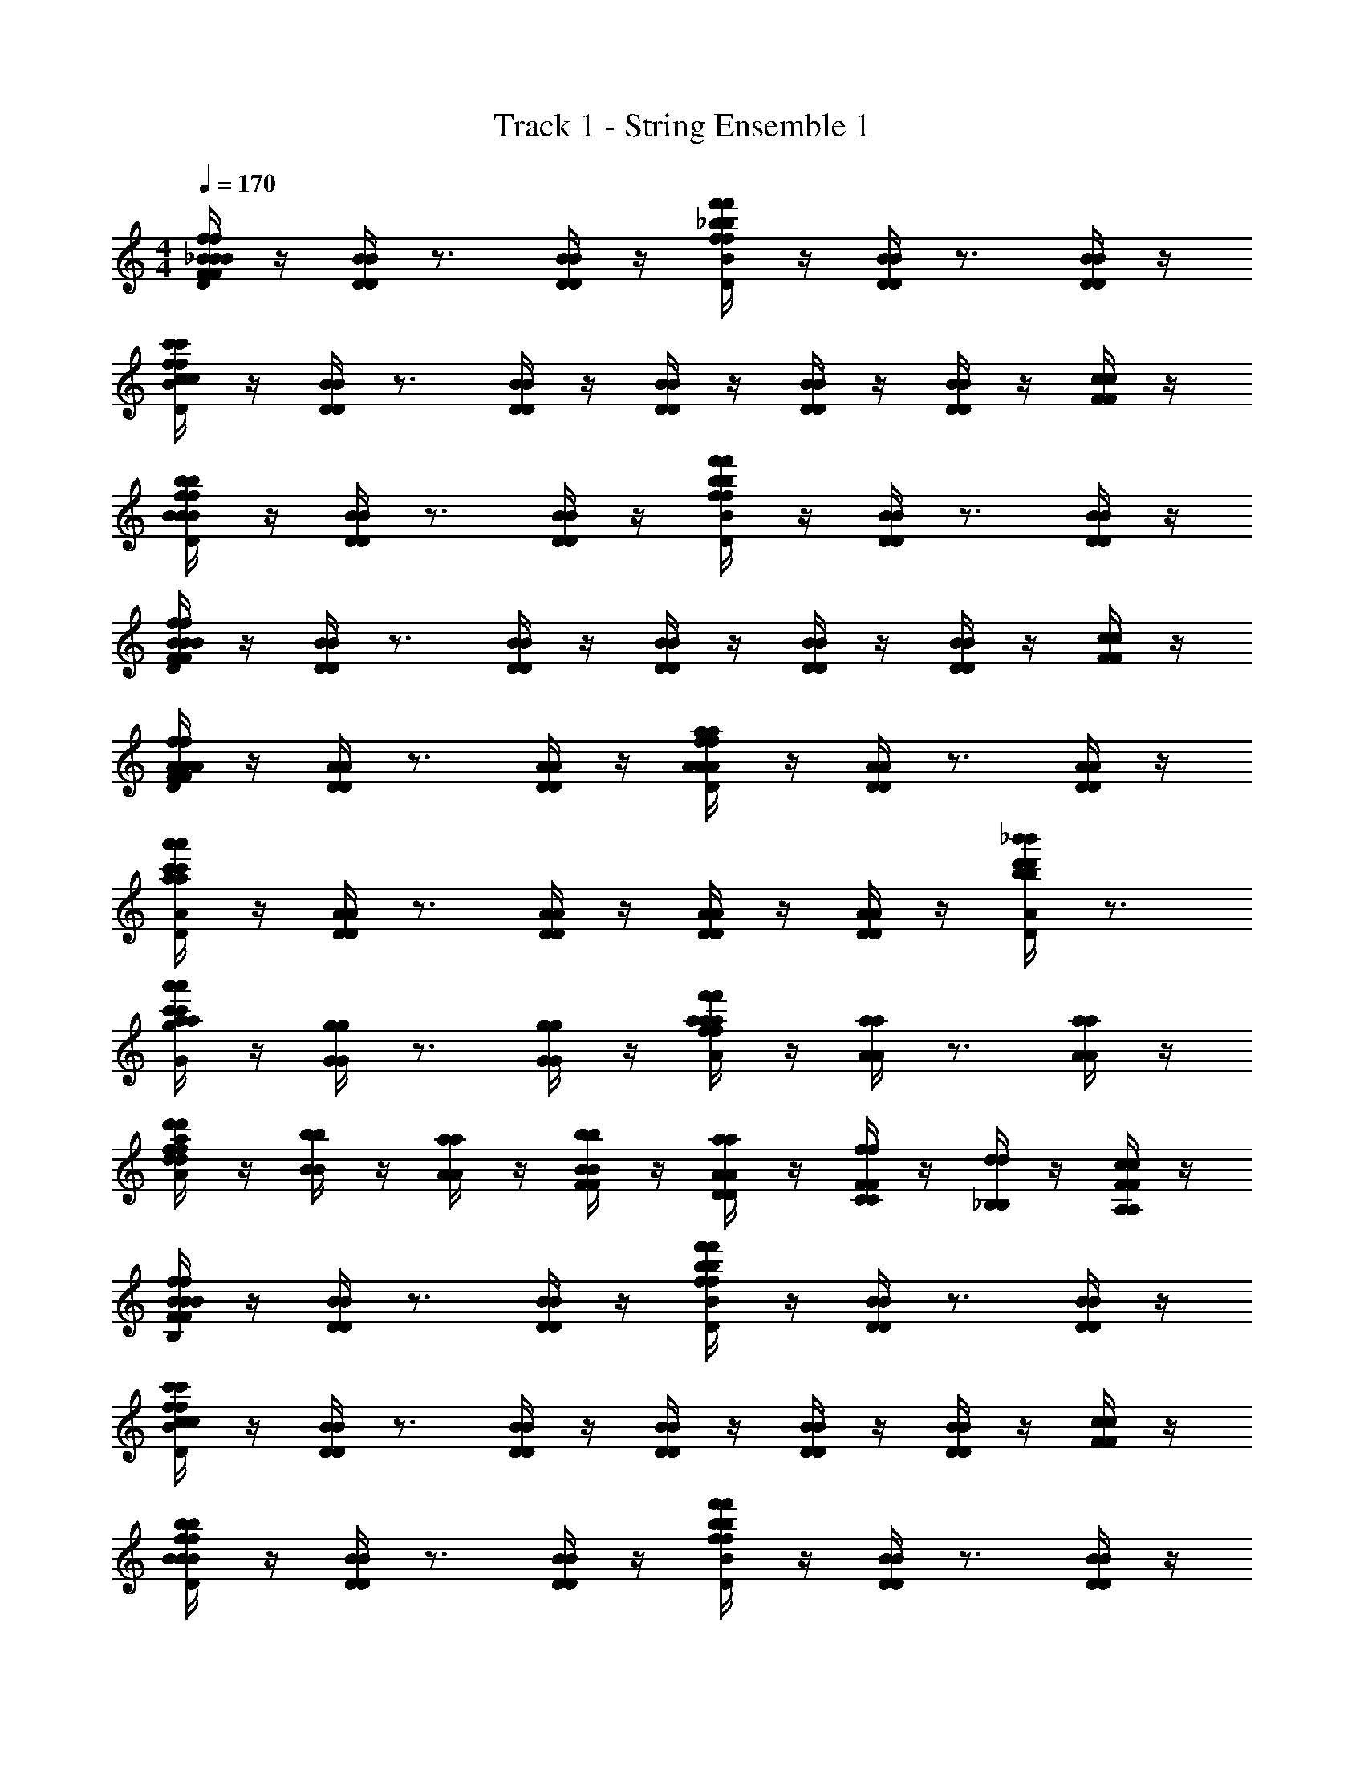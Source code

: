 X: 1
T: Track 1 - String Ensemble 1
Z: ABC Generated by Starbound Composer v0.8.6
L: 1/4
M: 4/4
Q: 1/4=170
K: C
[_B/4f/4F/4B/4f/4F/4B/4^D/4B/4D/4] z/4 [B/4D/4B/4D/4] z3/4 [B/4D/4B/4D/4] z/4 [_b/4f'/4f/4b/4f'/4f/4B/4D/4B/4D/4] z/4 [B/4D/4B/4D/4] z3/4 [B/4D/4B/4D/4] z/4 
[f/4c'/4c/4f/4c'/4c/4B/4D/4B/4D/4] z/4 [B/4D/4B/4D/4] z3/4 [B/4D/4B/4D/4] z/4 [B/4D/4B/4D/4] z/4 [B/4D/4B/4D/4] z/4 [B/4D/4B/4D/4] z/4 [c/4F/4c/4F/4] z/4 
[f/4b/4B/4f/4b/4B/4B/4D/4B/4D/4] z/4 [B/4D/4B/4D/4] z3/4 [B/4D/4B/4D/4] z/4 [b/4f'/4f/4b/4f'/4f/4B/4D/4B/4D/4] z/4 [B/4D/4B/4D/4] z3/4 [B/4D/4B/4D/4] z/4 
[B/4f/4F/4B/4f/4F/4B/4D/4B/4D/4] z/4 [B/4D/4B/4D/4] z3/4 [B/4D/4B/4D/4] z/4 [B/4D/4B/4D/4] z/4 [B/4D/4B/4D/4] z/4 [B/4D/4B/4D/4] z/4 [F/4c/4F/4c/4] z/4 
[A/4f/4F/4A/4f/4F/4A/4=D/4A/4D/4] z/4 [A/4D/4A/4D/4] z3/4 [A/4D/4A/4D/4] z/4 [A/4a/4f/4A/4a/4f/4A/4D/4A/4D/4] z/4 [A/4D/4A/4D/4] z3/4 [A/4D/4A/4D/4] z/4 
[a'/4c'/4a/4a'/4c'/4a/4A/4D/4A/4D/4] z/4 [A/4D/4A/4D/4] z3/4 [A/4D/4A/4D/4] z/4 [A/4D/4A/4D/4] z/4 [A/4D/4A/4D/4] z/4 [_b'/4d'/4b/4b'/4d'/4b/4A/4D/4A/4D/4] z3/4 
[a'/4c'/4a/4a'/4c'/4a/4g/4G/4g/4G/4] z/4 [g/4G/4g/4G/4] z3/4 [g/4G/4g/4G/4] z/4 [f/4f'/4a/4f/4f'/4a/4a/4A/4a/4A/4] z/4 [a/4A/4a/4A/4] z3/4 [a/4A/4a/4A/4] z/4 
[d/4d'/4f/4d/4d'/4f/4a/4A/4a/4A/4] z/4 [b/4B/4b/4B/4] z/4 [a/4A/4a/4A/4] z/4 [b/4F/4B/4b/4F/4B/4] z/4 [a/4D/4A/4a/4D/4A/4] z/4 [f/4C/4F/4f/4C/4F/4] z/4 [d/4_B,/4d/4B,/4] z/4 [c/4A,/4F/4c/4A,/4F/4] z/4 
[F/4B/4f/4F/4B/4f/4B/4^D/4B,/4B/4D/4B,/4] z/4 [D/4B/4D/4B/4] z3/4 [D/4B/4D/4B/4] z/4 [f/4f'/4b/4f/4f'/4b/4D/4B/4D/4B/4] z/4 [D/4B/4D/4B/4] z3/4 [D/4B/4D/4B/4] z/4 
[c/4c'/4f/4c/4c'/4f/4D/4B/4D/4B/4] z/4 [D/4B/4D/4B/4] z3/4 [D/4B/4D/4B/4] z/4 [D/4B/4D/4B/4] z/4 [D/4B/4D/4B/4] z/4 [D/4B/4D/4B/4] z/4 [F/4c/4F/4c/4] z/4 
[B/4b/4f/4B/4b/4f/4D/4B/4D/4B/4] z/4 [D/4B/4D/4B/4] z3/4 [D/4B/4D/4B/4] z/4 [f/4f'/4b/4f/4f'/4b/4D/4B/4D/4B/4] z/4 [D/4B/4D/4B/4] z3/4 [D/4B/4D/4B/4] z/4 
[F/4B/4f/4F/4B/4f/4D/4B/4F/4D/4B/4F/4] z/4 [D/4B/4D/4B/4] z3/4 [D/4B/4D/4B/4] z/4 [D/4B/4D/4B/4] z/4 [D/4B/4D/4B/4] z/4 [D/4B/4D/4B/4] z/4 [F/4c/4F/4c/4] z/4 
[F/4f/4A/4F/4f/4A/4=D/4A/4F/4D/4A/4F/4] z/4 [D/4A/4D/4A/4] z3/4 [D/4A/4D/4A/4] z/4 [f/4a/4A/4f/4a/4A/4A/4D/4A/4D/4] z/4 [D/4A/4D/4A/4] z3/4 [D/4A/4D/4A/4] z/4 
[a/4c'/4a'/4a/4c'/4a'/4A/4D/4A/4D/4] z/4 [D/4A/4D/4A/4] z3/4 [D/4A/4D/4A/4] z/4 [D/4A/4D/4A/4] z/4 [D/4A/4D/4A/4] z/4 [b/4b'/4d'/4b/4b'/4d'/4D/4A/4D/4A/4] z3/4 
[a/4c'/4a'/4a/4c'/4a'/4G/4G/4A,4] z7/4 [a/4f'/4f/4a/4f'/4f/4A/4A/4] z7/4 
[f/4d'/4d/4f/4d'/4d/4f/4B/4f/4B/4] z/4 [B/b/b/B/] [A/a/a/A/] [F/f/f/F/] [D/d/d/D/] [C/c/c/C/] [B,/B/B/B,/] [F,/F/F/F,/] 
[d'/4b/4d'/4b/4^D,/D,/^D,,/F,2F,2F2F2F,2F2F2F,2D,,8_B,,8D,8D,,8B,,8D,8] z/4 [D,,/D,,/^D,,,/] [D,,/D,,/D,,,/] [d'/4b/4d'/4b/4D,/D,/D,,/] z/4 [D,,/D,,/D,,,/F2F2f2f2F2f2f2F2] [D,,/D,,/D,,,/] [d'/4b/4d'/4b/4D,/D,/D,,/] z/4 [D,,/D,,/D,,,/] 
[D,,/D,,/D,,,/C3C3c3c3C3c3c3C3] [d'/4b/4d'/4b/4D,/D,/D,,/] z/4 [D,,/D,,/D,,,/] [D,,/D,,/D,,,/] [d'/4b/4d'/4b/4D,/D,/D,,/] z/4 [D,,/D,,/D,,,/] [d'/4b/4d'/4b/4D,/D,/D,,/] z/4 [f'/4d'/4f'/4d'/4F,/F,/F,,/] z/4 
[d'/4b/4d'/4b/4D,/D,/D,,/B,2B,2B2B2B,2B2B2B,2D,,8D,8B,,8D,,8D,8B,,8] z/4 [D,,/D,,/D,,,/] [D,,/D,,/D,,,/] [d'/4b/4d'/4b/4D,/D,/D,,/] z/4 [D,,/D,,/D,,,/F2F2f2f2F2f2f2F2] [D,,/D,,/D,,,/] [d'/4b/4d'/4b/4D,/D,/D,,/] z/4 [D,,/D,,/D,,,/] 
[D,,/D,,/D,,,/F,3F,3F3F3F,3F3F3F,3] [d'/4b/4d'/4b/4D,/D,/D,,/] z/4 [D,,/D,,/D,,,/] [D,,/D,,/D,,,/] [d'/4b/4d'/4b/4D,/D,/D,,/] z/4 [D,,/D,,/D,,,/] [d'/4b/4d'/4b/4D,/D,/D,,/] z/4 [f'/4d'/4f'/4d'/4F,/F,/F,,/] z/4 
[d'/4a/4d'/4a/4=D,/D,/=D,,/D,2A2D2A,2A2D2A2D2A,2A2D2D,2D,,8D,8A,,8D,,8D,8A,,8] z/4 [D,,/D,,/=D,,,/] [D,,/D,,/D,,,/] [D,,/D,,/D,,,/] [d'/4a/4d'/4a/4D,/D,/D,,/A,2D2d2A2A2d2D2d2A2A2d2A,2] z/4 [D,,/D,,/D,,,/] [D,,/D,,/D,,,/] [d'/4a/4d'/4a/4D,/D,/D,,/] z/4 
[D,,/D,,/D,,,/F2f2a2A2f2A2f2a2A2f2A2F2] [a/4c'/4a/4c'/4D,/D,/D,,/] z/4 [D,,/D,,/D,,,/] [D,,/D,,/D,,,/] [c'/4a/4c'/4a/4D,/D,/D,,/] z/4 [D,,/D,,/D,,,/] [g'/4g'/4g'/4g'/4D,,/D,,,/D,,/D,,,/D,,,/GBbggBBbggBG] z/4 [b'/4b'/4b'/4b'/4F,,/F,,,/F,,/F,,,/F,,,/] z/4 
[G,,,/G,,G,,,G,,G,,,F2D,,2D,2a2f2A2A,,2f2A2D,,2D,2a2f2A2A,,2f2A2F2] [f'/4f'/4] z/4 [c''/4c''/4G,,,/G,,G,,,G,,G,,,] z/4 [d''/4d''/4] z/4 [A,,,/A,,,,/A,,A,,,A,,A,,,C2F,,2F,2c2f2F2C2C,2c2F2F,,2F,2c2f2F2C2C,2c2F2C2] [b'/4b'/4] z/4 [c''/4c''/4A,,,/A,,,,/A,,A,,,A,,A,,,] z/4 [d''/4d''/4] z/4 
[_b''/4b''/4_B,,,/_B,,,,/B,,B,,,B,,B,,,B,2B2g2B,2G2B2G2B2g2B,2G2B2G2B,2G,,4G,4D,4G,,4G,4D,4] z/4 [b/4d''/4d''/4b/4] z/4 [a/4c''/4c''/4a/4B,,,/B,,,,/B,,B,,,B,,B,,,] z/4 [f/4d''/4d''/4f/4] z/4 [d/4c''/4c''/4d/4C,/C,,/C,/C,,/C,,/C,,,/] z/4 [c/4b'/4b'/4c/4B,,/B,,,/B,,/B,,,/B,,,/B,,,,/] z/4 [B/4c''/4c''/4B/4C,/C,,/C,/C,,/C,,/C,,,/] z/4 [F/4d''/4d''/4F/4D,/D,,/D,/D,,/D,,/D,,,/] z/4 
[d'/4b/4d'/4b/4^D,/D,/^D,,/F,2F2F,2F2F2F,2F2F,2D,8D,,8B,,8D,8D,,8B,,8] z/4 [D,,/D,,/^D,,,/] [D,,/D,,/D,,,/] [b/4d'/4b/4d'/4D,/D,/D,,/] z/4 [D,,/D,,/D,,,/F2f2F2f2f2F2f2F2] [D,,/D,,/D,,,/] [b/4d'/4b/4d'/4D,/D,/D,,/] z/4 [D,,/D,,/D,,,/] 
[D,,/D,,/D,,,/C3c3C3c3c3C3c3C3] [b/4d'/4b/4d'/4D,/D,/D,,/] z/4 [D,,/D,,/D,,,/] [D,,/D,,/D,,,/] [b/4d'/4b/4d'/4D,/D,/D,,/] z/4 [D,,/D,,/D,,,/] [b/4d'/4b/4d'/4D,/D,/D,,/] z/4 [d'/4f'/4d'/4f'/4F,/F,/F,,/] z/4 
[b/4d'/4b/4d'/4D,/D,/D,,/B,2B2B,2B2B2B,2B2B,2D,8D,,8B,,8D,8D,,8B,,8] z/4 [D,,/D,,/D,,,/] [D,,/D,,/D,,,/] [b/4d'/4b/4d'/4D,/D,/D,,/] z/4 [D,,/D,,/D,,,/F2f2F2f2f2F2f2F2] [D,,/D,,/D,,,/] [b/4d'/4b/4d'/4D,/D,/D,,/] z/4 [D,,/D,,/D,,,/] 
[D,,/D,,/D,,,/F,3F3F,3F3F3F,3F3F,3] [b/4d'/4b/4d'/4D,/D,/D,,/] z/4 [D,,/D,,/D,,,/] [D,,/D,,/D,,,/] [b/4d'/4b/4d'/4D,/D,/D,,/] z/4 [D,,/D,,/D,,,/] [b/4d'/4b/4d'/4D,/D,/D,,/] z/4 [d'/4f'/4d'/4f'/4F,/F,/F,,/] z/4 
[a/4d'/4a/4d'/4=D,/D,/=D,,/D,2A2D2A,2A2D2A2D2A,2A2D2D,2D,8D,,8A,,8D,8D,,8A,,8] z/4 [D,,/D,,/=D,,,/] [D,,/D,,/D,,,/] [D,,/D,,/D,,,/] [a/4d'/4a/4d'/4D,/D,/D,,/A,2D2d2A2d2A2D2d2A2d2A2A,2] z/4 [D,,/D,,/D,,,/] [D,,/D,,/D,,,/] [a/4d'/4a/4d'/4D,/D,/D,,/] z/4 
[D,,/D,,/D,,,/F2f2A2a2f2A2f2A2a2f2A2F2] [a/4c'/4a/4c'/4D,/D,/D,,/] z/4 [D,,/D,,/D,,,/] [D,,/D,,/D,,,/] [a/4c'/4a/4c'/4D,/D,/D,,/] z/4 [D,,/D,,/D,,,/] [g'/4g'/4g'/4g'/4D,,/D,,,/D,,/D,,,/D,,,/GBbgBgBbgBgG] z/4 [b'/4b'/4b'/4b'/4F,,/F,,,/F,,/F,,,/F,,,/] z/4 
[G,,,/G,,G,,,G,,G,,,F2D,,2A,,2D,2a2f2A2f2A2D,,2A,,2D,2a2f2A2f2A2F2] [f'/4f'/4] z/4 [c''/4c''/4G,,,/G,,G,,,G,,G,,,] z/4 [d''/4d''/4] z/4 [A,,,/A,,,,/A,,A,,,A,,A,,,C2F,,2F,2c2f2F2C2C,2c2F2F,,2F,2c2f2F2C2C,2c2F2C2] [b'/4b'/4] z/4 [c''/4c''/4A,,,/A,,,,/A,,A,,,A,,A,,,] z/4 [d''/4d''/4] z/4 
[b''/4b''/4B,,,/B,,,,/B,,B,,,B,,B,,,B,2B2g2G2B,2B2G2B2g2G2B,2B2G2B,2G,,4D,4G,4G,,4D,4G,4] z/4 [b/4d''/4d''/4b/4] z/4 [a/4c''/4c''/4a/4B,,,/B,,,,/B,,B,,,B,,B,,,] z/4 [f/4d''/4d''/4f/4] z/4 [d/4c''/4c''/4d/4C,/C,,/C,/C,,/C,,/C,,,/] z/4 [c/4b'/4b'/4c/4B,,/B,,,/B,,/B,,,/B,,,/B,,,,/] z/4 [B/4c''/4c''/4B/4C,/C,,/C,/C,,/C,,/C,,,/] z/4 [F/4d''/4d''/4F/4D,/D,,/D,/D,,/D,,/D,,,/] z/4 
Q: 1/4=85
[C,/4C,,/4C,/4C,,/4C,,/4C,,,/4F/4F/4F/4] z/4 [C,/4C,,/4C,/4C,,/4C,,/4C,,,/4B,/4F/4B,/4B,/4F/4] z/4 [C/4B,/4C/4C/4B,/4] [C,/4C,,/4C,/4C,,/4C,,/4C,,,/4] [B,/4C/4B,/4B,/4C/4C,/C,,/C,/C,,/C,,/C,,,/] z/4 [C,/4C,,/4C,/4C,,/4C,,/4C,,,/4F,/4B,/4F,/4F,/4B,/4] z/4 [C,/4C,,/4C,/4C,,/4C,,/4C,,,/4B,/4F,/4B,/4B,/4F,/4] z/4 [C/4B,/4C/4C/4B,/4] [C,/4C,,/4C,/4C,,/4C,,/4C,,,/4] [B,/4C/4B,/4B,/4C/4C,/C,,/C,/C,,/C,,/C,,,/] z/4 
[D,/4D,,/4D,/4D,,/4D,,/4D,,,/4F,/4B,/4F,/4F,/4B,/4] z/4 [D,/4D,,/4D,/4D,,/4D,,/4D,,,/4F,/4F,/4F,/4F,/4F,/4] [B,/4B,/4B,/4] [C/4F,/4C/4C/4F,/4] [D,/4D,,/4D,/4D,,/4D,,/4D,,,/4B,/4B,/4] [^D/4C/4D/4D/4C/4D,/D,,/D,/D,,/D,,/D,,,/] z/4 [D,/4D,,/4D,/4D,,/4D,,/4D,,,/4=D/4^D/4=D/4D/4^D/4] z/4 [D,/4D,,/4D,/4D,,/4D,,/4D,,,/4D/4=D/4^D/4D/4=D/4] z/4 [D/4^D/4=D/4D/4^D/4] [D,/4D,,/4D,/4D,,/4D,,/4D,,,/4C/4C/4C/4] [B,/4=D/4B,/4B,/4D/4D,/D,,/D,/D,,/D,,/D,,,/] [C/4C/4] 
[^D,/4^D,,/4D,/4D,,/4D,,/4^D,,,/4F/4B/4B,/4F/4F/4B/4B,/4] z/4 [D,/4D,,/4D,/4D,,/4D,,/4D,,,/4B,/4F/4B,/4B,/4F/4] z/4 [C/4A/4B,/4C/4C/4A/4B,/4] [D,/4D,,/4D,/4D,,/4D,,/4D,,,/4] [B,/4C/4B,/4B,/4C/4D,/D,,/D,/D,,/D,,/D,,,/] z/4 [D,/4D,,/4D,/4D,,/4D,,/4D,,,/4F,/4B/4B,/4F,/4F,/4B/4B,/4] z/4 [D,/4D,,/4D,/4D,,/4D,,/4D,,,/4B,/4F,/4B,/4B,/4F,/4] z/4 [C/4A/4B,/4C/4C/4A/4B,/4] [D,/4D,,/4D,/4D,,/4D,,/4D,,,/4] [B,/4B/4C/4B,/4B,/4B/4C/4D,/D,,/D,/D,,/D,,/D,,,/] z/4 
[F,/4F,,/4F,/4F,,/4F,,/4F,,,/4F,/4c/4B,/4F,/4F,/4c/4B,/4] z/4 [F,/4F,,/4F,/4F,,/4F,,/4F,,,/4F,/4F,/4F,/4F,/4F,/4] [B,/4F/4B,/4B,/4F/4] [C/4c/4F,/4C/4C/4c/4F,/4] [F,/4F,,/4F,/4F,,/4F,,/4F,,,/4B/4B,/4B/4B,/4] [^D/4A/4C/4D/4D/4A/4C/4F,/F,,/F,/F,,/F,,/F,,,/] z/4 [F,/4F,,/4F,/4F,,/4F,,/4F,,,/4=D/4B/4^D/4=D/4D/4B/4^D/4] z/4 [F,/4F,,/4F,/4F,,/4F,,/4F,,,/4D/4A/4=D/4^D/4D/4A/4=D/4] z/4 [D/4B/4^D/4=D/4D/4B/4^D/4] [F,/4F,,/4F,/4F,,/4F,,/4F,,,/4C/4C/4C/4] [B,/4c/4=D/4B,/4B,/4c/4D/4F,/F,,/F,/F,,/F,,/F,,,/] [C/4C/4] 
[C,/4C,,/4C,/4C,,/4C,,/4C,,,/4d/4F/4d/4B/4B,/4F/4d/4F/4d/4B/4B,/4C4B4C,4C4B4C,4] z/4 [C,/4C,,/4C,/4C,,/4C,,/4C,,,/4B,/4F/4B,/4B,/4F/4] z/4 [f/4C/4f/4A/4B,/4C/4f/4C/4f/4A/4B,/4] [C,/4C,,/4C,/4C,,/4C,,/4C,,,/4] [B,/4C/4B,/4B,/4C/4C,/C,,/C,/C,,/C,,/C,,,/] z/4 [C,/4C,,/4C,/4C,,/4C,,/4C,,,/4d/4F,/4d/4B/4B,/4F,/4d/4F,/4d/4B/4B,/4] z/4 [C,/4C,,/4C,/4C,,/4C,,/4C,,,/4B,/4F,/4B,/4B,/4F,/4] z/4 [f/4C/4f/4A/4B,/4C/4f/4C/4f/4A/4B,/4] [C,/4C,,/4C,/4C,,/4C,,/4C,,,/4] [d/4B,/4d/4B/4C/4B,/4d/4B,/4d/4B/4C/4C,/C,,/C,/C,,/C,,/C,,,/] z/4 
[=D,/4=D,,/4D,/4D,,/4D,,/4=D,,,/4f/4F,/4f/4c/4B,/4F,/4f/4F,/4f/4c/4B,/4c4D4D,4c4D4D,4] z/4 [D,/4D,,/4D,/4D,,/4D,,/4D,,,/4F,/4F,/4F,/4F,/4F,/4] [c/4B,/4c/4F/4B,/4c/4B,/4c/4F/4] [f/4C/4f/4c/4F,/4C/4f/4C/4f/4c/4F,/4] [D,/4D,,/4D,/4D,,/4D,,/4D,,,/4^d/4d/4B/4B,/4d/4d/4B/4B,/4] [=d/4^D/4d/4A/4C/4D/4d/4D/4d/4A/4C/4D,/D,,/D,/D,,/D,,/D,,,/] [f/4f/4] [D,/4D,,/4D,/4D,,/4D,,/4D,,,/4B/4=D/4^f/4B/4^D/4=D/4B/4D/4f/4B/4^D/4] [g/4g/4] [D,/4D,,/4D,/4D,,/4D,,/4D,,,/4D/4=f/4A/4=D/4^D/4D/4f/4A/4=D/4] [c/4c/4c/4c/4] [d/4D/4d/4B/4^D/4=D/4d/4D/4d/4B/4^D/4] [D,/4D,,/4D,/4D,,/4D,,/4D,,,/4C/4C/4C/4] [f/4B,/4f/4c/4=D/4B,/4f/4B,/4f/4c/4D/4D,/D,,/D,/D,,/D,,/D,,,/] [C/4C/4] 
[^D,/4^D,,/4D,/4D,,/4D,,/4^D,,,/4d/4F/4B/4d/4B,/4F/4d/4F/4B/4d/4B,/4B4^D4d4D,4B4D4d4D,4] z/4 [D,/4D,,/4D,/4D,,/4D,,/4D,,,/4B,/4F/4B,/4B,/4F/4] z/4 [B/4C/4A/4f/4B,/4C/4B/4C/4A/4f/4B,/4] [D,/4D,,/4D,/4D,,/4D,,/4D,,,/4] [B,/4C/4B,/4B,/4C/4D,/D,,/D,/D,,/D,,/D,,,/] z/4 [D,/4D,,/4D,/4D,,/4D,,/4D,,,/4d/4F,/4B/4d/4B,/4F,/4d/4F,/4B/4d/4B,/4] z/4 [D,/4D,,/4D,/4D,,/4D,,/4D,,,/4B,/4F,/4B,/4B,/4F,/4] z/4 [B/4C/4A/4f/4B,/4C/4B/4C/4A/4f/4B,/4] [D,/4D,,/4D,/4D,,/4D,,/4D,,,/4] [d/4B,/4B/4d/4C/4B,/4d/4B,/4B/4d/4C/4D,/D,,/D,/D,,/D,,/D,,,/] z/4 
[F,/4F,,/4F,/4F,,/4F,,/4F,,,/4^d/4F,/4c/4f/4B,/4F,/4d/4F,/4c/4f/4B,/4d2F2c2F,2d2F2c2F,2] z/4 [F,/4F,,/4F,/4F,,/4F,,/4F,,,/4F,/4F,/4F,/4F,/4F,/4] [=d/4B,/4F/4c/4B,/4d/4B,/4F/4c/4] [^d/4C/4c/4f/4F,/4C/4d/4C/4c/4f/4F,/4] [F,/4F,,/4F,/4F,,/4F,,/4F,,,/4B/4d/4B,/4B/4d/4B,/4] [D/4A/4=d/4C/4D/4D/4A/4d/4C/4F,,/F,/F,,/F,/F,,,/F,,/] z/4 [d/4=D/4d/4B/4^D/4=D/4d/4D/4d/4B/4^D/4] z/4 [c/4D/4c/4A/4=D/4^D/4c/4D/4c/4A/4=D/4] z/4 [d/4D/4d/4B/4^D/4=D/4d/4D/4d/4B/4^D/4] [C/4C/4C/4] [f/4B,/4f/4c/4=D/4B,/4f/4B,/4f/4c/4D/4] [C/4C/4] 
Q: 1/4=170
[C,,/C,,/C,,,/B,/B,/FfffFfC,8C,,8f8B8C,8C,,8f8B8] [C,,/C,,/C,,,/] [C,/C,/C,,/B,BBBB,B] [C,,/C,,/C,,,/] [C,,/C,,/C,,,/CcccCc] [C,/C,/C,,/] [C,,/C,,/C,,,/B,BBBB,B] [C,,/C,,/C,,,/] 
[F,/F/C,,/C,,/C,,,/F/F/F,/F/] [B,/B/C,/C,/C,,/B/B/B,/B/] [C,,/C,,/C,,,/] [C,/C,/C,,/CcccCc] [C,,/C,,/C,,,/] [D/4d/4d/4d/4D/4d/4C,/C,/C,,/] [C/4c/4c/4c/4C/4c/4] [C,,/C,,/C,,,/B,BBBB,B] [C,,/C,,/C,,,/] 
[=D,,/D,,/=D,,,/F,FFFF,F=D,8D,,8g8c8D,8D,,8g8c8] [D,,/D,,/D,,,/] [D,/D,/D,,/B,BBBB,B] [D,,/D,,/D,,,/] [C/c/D,,/D,,/D,,,/c/c/C/c/] [^D/^d/D,/D,/D,,/d/d/D/d/] [D,,/D,,/D,,,/] [D,,/D,,/D,,,/=D=dddDd] 
[D,,/D,,/D,,,/] [^D/4^d/4d/4d/4D/4d/4D,,/D,,/D,,,/] [=D/4=d/4d/4d/4D/4d/4] [D,/D,/D,,/CcccCc] [D,,/D,,/D,,,/] [D,,/D,,/D,,,/B,BBBB,B] [D,/D,/D,,/] [D,,/D,,/D,,,/F,FFFF,F] [D,/D,/D,,/] 
[^D,,/D,,/^D,,,/FfffFf^D,8D,,8f8b8B8d8D,8D,,8f8b8B8d8] [D,,/D,,/D,,,/] [D,/D,/D,,/B,BBBB,B] [D,,/D,,/D,,,/] [D,,/D,,/D,,,/CcccCc] [D,/D,/D,,/] [D,,/D,,/D,,,/B,BBBB,B] [D,,/D,,/D,,,/] 
[F,/F/D,,/D,,/D,,,/F/F/F,/F/] [B,/B/D,/D,/D,,/B/B/B,/B/] [D,,/D,,/D,,,/] [D,/D,/D,,/CcccCc] [D,,/D,,/D,,,/] [D/4d/4d/4d/4D/4d/4D,/D,/D,,/] [C/4c/4c/4c/4C/4c/4] [D,,/D,,/D,,,/B,BBBB,B] [D,,/D,,/D,,,/] 
[F,,/F,,/F,,,/F,FFFF,FF,4F,,4c'4g4c4^d4F,4F,,4c'4g4c4d4] [F,,/F,,/F,,,/] [F,/F,/F,,/B,BBBB,B] [F,,/F,,/F,,,/] [C/c/F,,/F,,/F,,,/c/c/C/c/] [^D/d/F,/F,/F,,/d/d/D/d/] [F,,/F,,/F,,,/] [F,,/F,,/F,,,/=D=dddDd] 
[G,,/G,,/G,,,/G,4G,,4f4b4B4G4G,4G,,4f4b4B4G4] [^D/4^d/4d/4d/4D/4d/4G,/G,/G,,/] [=D/4=d/4d/4d/4D/4d/4] [G,,/G,,/G,,,/CcccCc] [G,/G,/G,,/] [G,,/G,,/G,,,/B,BBBB,B] [G,/G,/G,,/] [G,,/G,,/G,,,/F,FFFF,F] [G,/G,/G,,/] 
[C,,/C,,/C,,,/b/d'/f''/f'/b/b/b/d'/f''/f'/FfffFfC,8C,,8B,8f8B8C,8C,,8B,8f8B8] [C,,/C,,/C,,,/] [C,/C,/C,,/b/b'/b/b/b/b/b'/b/B,BBBB,B] [C,,/C,,/C,,,/c'/a/c'/c'/c'/a/] [C,,/C,,/C,,,/d'/c''/c'/d'/d'/d'/c''/c'/CcccCc] [C,/C,/C,,/] [C,,/C,,/C,,,/b/f/b'/b/b/b/b/f/b'/b/B,BBBB,B] [C,,/C,,/C,,,/] 
[F,/F/C,,/C,,/C,,,/c'/f'/f/F/c'/F/c'/c'/f'/f/F,/F/] [B,/B/C,/C,/C,,/b/d'/b'/b/B/b/B/b/b/d'/b'/b/B,/B/] [C,,/C,,/C,,,/c'/c'/c'/c'/] [C,/C,/C,,/d'/c''/c'/d'/d'/d'/c''/c'/CcccCc] [C,,/C,,/C,,,/c'/a/c'/c'/c'/a/] [D/4d/4d'/4d''/4d'/4d'/4d/4d'/4d/4d'/4d''/4d'/4D/4d/4C,/C,/C,,/] [C/4c/4c'/4c''/4c'/4c'/4c/4c'/4c/4c'/4c''/4c'/4C/4c/4] [C,,/C,,/C,,,/b/f/b'/b/b/b/b/f/b'/b/B,BBBB,B] [C,,/C,,/C,,,/] 
[=D,,/D,,/=D,,,/d'/b/f'/f/d'/d'/d'/b/f'/f/F,FFFF,F=D,8D,,8C8g8c8D,8D,,8C8g8c8] [D,,/D,,/D,,,/] [D,/D,/D,,/d'/b'/b/d'/d'/d'/b'/b/B,BBBB,B] [D,,/D,,/D,,,/^d'/a/d'/d'/d'/a/] [C/c/D,,/D,,/D,,,/f'/c''/c'/c/f'/c/f'/f'/c''/c'/C/c/] [^D/^d/D,/D,/D,,/^d''/d'/d/d/d''/d'/D/d/] [D,,/D,,/D,,,/b'/f/b/c'/b'/b'/b'/f/b/c'/] [D,,/D,,/D,,,/=d''/=d'/d''/d'/=D=dddDd] 
[D,,/D,,/D,,,/g'2g'2g'2g'2] [^D/4^d/4^d''/4^d'/4d/4d/4d''/4d'/4D/4d/4D,,/D,,/D,,,/a/c'/a/c'/] [=D/4=d/4=d''/4=d'/4d/4d/4d''/4d'/4D/4d/4] [D,/D,/D,,/c''/c'/c''/c'/CcccCc] [D,,/D,,/D,,,/] [D,,/D,,/D,,,/b/d'/b'/b/b/d'/b'/b/B,BBBB,Bf'2f'2f'2f'2] [D,/D,/D,,/] [D,,/D,,/D,,,/f/b/f'/f/f/b/f'/f/F,FFFF,F] [D,/D,/D,,/] 
[^D,,/D,,/^D,,,/b/d'/f''/f'/b/b/b/d'/f''/f'/FfffFf^D,8D,,8^D8f8b8B8d8D,8D,,8D8f8b8B8d8] [D,,/D,,/D,,,/] [D,/D,/D,,/b/b'/b/b/b/b/b'/b/B,BBBB,B] [D,,/D,,/D,,,/c'/a/c'/c'/c'/a/] [D,,/D,,/D,,,/d'/c''/c'/d'/d'/d'/c''/c'/CcccCc] [D,/D,/D,,/] [D,,/D,,/D,,,/b/f/b'/b/b/b/b/f/b'/b/B,BBBB,B] [D,,/D,,/D,,,/] 
[F,/F/D,,/D,,/D,,,/c'/f'/f/F/c'/F/c'/c'/f'/f/F,/F/] [B,/B/D,/D,/D,,/d'/b/b'/b/B/b/B/b/d'/b/b'/b/B,/B/] [D,,/D,,/D,,,/c'/c'/c'/c'/] [D,/D,/D,,/d'/c''/c'/d'/d'/d'/c''/c'/CcccCc] [D,,/D,,/D,,,/c'/a/c'/c'/c'/a/] [=D/4d/4d'/4d''/4d'/4d'/4d/4d'/4d/4d'/4d''/4d'/4D/4d/4D,/D,/D,,/] [C/4c/4c'/4c''/4c'/4c'/4c/4c'/4c/4c'/4c''/4c'/4C/4c/4] [D,,/D,,/D,,,/b/f/b'/b/b/b/b/f/b'/b/B,BBBB,B] [D,,/D,,/D,,,/] 
[F,,/F,,/F,,,/d'/b/f'/f/d'/d'/d'/b/f'/f/F,FFFF,FF,4F,,4F4g4c'4c4^d4F,4F,,4F4g4c'4c4d4] [F,,/F,,/F,,,/] [F,/F,/F,,/d'/b'/b/d'/d'/d'/b'/b/B,BBBB,B] [F,,/F,,/F,,,/^d'/a/d'/d'/d'/a/] [C/c/F,,/F,,/F,,,/f'/c''/c'/c/f'/c/f'/f'/c''/c'/C/c/] [^D/d/F,/F,/F,,/^d''/d'/d/d/d''/d'/D/d/] [F,,/F,,/F,,,/b'/f/c'/b/b'/b'/b'/f/c'/b/] [F,,/F,,/F,,,/=d''/=d'/d''/d'/=D=dddDd] 
[G,,/G,,/G,,,/g'2g'2g'2g'2G,4G,,4G4f4b4B4G,4G,,4G4f4b4B4] [^D/4^d/4^d''/4^d'/4d/4d/4d''/4d'/4D/4d/4G,/G,/G,,/a/c'/a/c'/] [=D/4=d/4=d''/4=d'/4d/4d/4d''/4d'/4D/4d/4] [G,,/G,,/G,,,/c''/c'/c''/c'/CcccCc] [G,/G,/G,,/] [G,,/G,,/G,,,/d'/b'/b/d'/b'/b/B,BBBB,Bb2b2b2b2] [G,/G,/G,,/] [G,,/G,,/G,,,/f'/f/f'/f/F,FFFF,F] [G,/G,/G,,/] 
[C,,/C,,/C,,,/B/B,,/b/d/B/d/B/B/B,,/b/C,,8C,,8] [C,,/C,,/C,,,/] [C,/C,/C,,/B/=D,/b/d/B/d/B/B/D,/b/] [C,,/C,,/C,,,/c/c'/^d/c/d/c/c/c'/] [C,,/C,,/C,,,/=d/G,,/d'/f/d/f/d/d/G,,/d'/] [C,/C,/C,,/] [C,,/C,,/C,,,/B/D,/b/d/B/d/B/B/D,/b/] [C,/C,/C,,/] 
[C,,/C,,/C,,,/c/C,/c'/^d/c/d/c/c/C,/c'/] [C,/C,/C,,/] [C,,/C,,/C,,,/c/D,/c'/d/c/d/c/c/D,/c'/] [C,/C,/C,,/=d/d'/d/f/d/f/d/d'/] [C,,/C,,/C,,,/c/G,,/c'/^d/c/d/c/c/G,,/c'/] [C,/C,/C,,/] [C,,/C,,/C,,,/B/D,/b/=d/B/d/B/B/D,/b/] [C,/C,/C,,/] 
[=D,,/D,,/=D,,,/d/D,/d'/f/d/f/d/d/D,/d'/D,,8D,,8] [D,,/D,,/D,,,/] [D,/D,/D,,/d/F,/d'/f/d/f/d/d/F,/d'/] [D,,/D,,/D,,,/^d/^d'/g/d/g/d/d/d'/] [D,,/D,,/D,,,/f/A,,/f'/b/f/b/f/f/A,,/f'/] [D,/D,/D,,/] [D,,/D,,/D,,,/b/F,/b'/b/b/b/F,/b'/] [D,/D,/D,,/] 
[D,,/D,,/D,,,/D,/D,/g2g'2b2g2b2g2g2g'2] [D,,/D,,/D,,,/] [D,/D,/D,,/F,/F,/] [D,,/D,,/D,,,/] [D,,/D,,/D,,,/C,/C,/f2f'2c'2f2c'2f2f2f'2] [D,/D,/D,,/] [D,,/D,,/D,,,/F,/F,/] [D,/D,/D,,/] 
[^D,,/D,,/^D,,,/B/B,,/b/b/=d'/b/d'/B/B,,/b/D,,8D,,8] [D,,/D,,/D,,,/B/b/B/b/] [^D,/D,/D,,/B/=D,/b/b/d'/b/d'/B/D,/b/] [D,,/D,,/D,,,/c/c'/c'/^d'/c'/d'/c/c'/] [D,,/D,,/D,,,/=d/G,,/=d'/d'/f'/d'/f'/d/G,,/d'/] [^D,/D,/D,,/] [D,,/D,,/D,,,/B/=D,/b/b/d'/b/d'/B/D,/b/] [^D,/D,/D,,/] 
[D,,/D,,/D,,,/c/C,/c'/c'/^d'/c'/d'/c/C,/c'/] [D,/D,/D,,/c/c'/c/c'/] [D,,/D,,/D,,,/c/=D,/c'/c'/d'/c'/d'/c/D,/c'/] [^D,/D,/D,,/d/=d'/d'/f'/d'/f'/d/d'/] [D,,/D,,/D,,,/c/G,,/c'/c'/^d'/c'/d'/c/G,,/c'/] [D,/D,/D,,/] [D,,/D,,/D,,,/B/=D,/b/b/=d'/b/d'/B/D,/b/] [^D,/D,/D,,/] 
[F,,/F,,/F,,,/d/=D,/d'/d'/f'/d'/f'/d/D,/d'/F,,4F,,4] [F,,/F,,/F,,,/] [F,/F,/F,,/d/F,/d'/d'/f'/d'/f'/d/F,/d'/] [F,,/F,,/F,,,/^d/^d'/d'/g'/d'/g'/d/d'/] [F,,/F,,/F,,,/f/A,,/f'/f'/b'/f'/b'/f/A,,/f'/] [F,/F,/F,,/] [F,,/F,,/F,,,/b/F,/b'/b'/b'/b/F,/b'/] [F,/F,/F,,/] 
[G,,/G,,/G,,,/D,/D,/g2g'2b2g'2b2g'2g2g'2G,,4G,,4] [G,/G,/G,,/] [G,,/G,,/G,,,/F,/F,/] [G,/G,/G,,/] [G,,/G,,/G,,,/D,/D,/f2f'2f'2b2f'2b2f2f'2] [G,/G,/G,,/] [G,,/G,,/G,,,/F,/F,/] [G,/G,/G,,/] 
[C,,/C,,/C,,,/B/B,,/b/B/=d/B/d/B/B,,/b/f8b8B8C,8C,,8B,8f8b8B8C,8C,,8B,8] [C,,/C,,/C,,,/] [C,/C,/C,,/B/D,/b/d/B/d/B/B/D,/b/] [C,,/C,,/C,,,/c/c'/^d/c/d/c/c/c'/] [C,,/C,,/C,,,/=d/G,,/=d'/f/d/f/d/d/G,,/d'/] [C,/C,/C,,/] [C,,/C,,/C,,,/B/D,/b/d/B/d/B/B/D,/b/] [C,/C,/C,,/] 
[C,,/C,,/C,,,/c/C,/c'/^d/c/d/c/c/C,/c'/] [C,/C,/C,,/] [C,,/C,,/C,,,/c/D,/c'/d/c/d/c/c/D,/c'/] [C,/C,/C,,/=d/d'/d/f/d/f/d/d'/] [C,,/C,,/C,,,/c/G,,/c'/^d/c/d/c/c/G,,/c'/] [C,/C,/C,,/] [C,,/C,,/C,,,/B/D,/b/=d/B/d/B/B/D,/b/] [C,/C,/C,,/] 
[=D,,/D,,/=D,,,/d/D,/d'/f/d/f/d/d/D,/d'/g8c'8c8D,,8D,8C8g8c'8c8D,,8D,8C8] [D,,/D,,/D,,,/] [D,/D,/D,,/d/F,/d'/f/d/f/d/d/F,/d'/] [D,,/D,,/D,,,/^d/^d'/g/d/g/d/d/d'/] [D,,/D,,/D,,,/f/A,,/f'/b/f/b/f/f/A,,/f'/] [D,/D,/D,,/] [D,,/D,,/D,,,/b/F,/b'/b/b/b/F,/b'/] [D,/D,/D,,/] 
[D,,/D,,/D,,,/D,/D,/g2g'2b2g2b2g2g2g'2] [D,,/D,,/D,,,/] [D,/D,/D,,/F,/F,/] [D,,/D,,/D,,,/] [D,,/D,,/D,,,/C,/C,/f2f'2f2c'2f2c'2f2f'2] [D,/D,/D,,/] [D,,/D,,/D,,,/F,/F,/] [D,/D,/D,,/] 
[^D,,/D,,/^D,,,/B/B,,/b/b/=d'/b/d'/B/B,,/b/b8d'8=d8D,,8^D,8D8b8d'8d8D,,8D,8D8] [D,,/D,,/D,,,/B/b/B/b/] [D,/D,/D,,/B/=D,/b/b/d'/b/d'/B/D,/b/] [D,,/D,,/D,,,/c/c'/c'/^d'/c'/d'/c/c'/] [D,,/D,,/D,,,/d/G,,/=d'/d'/f'/d'/f'/d/G,,/d'/] [^D,/D,/D,,/] [D,,/D,,/D,,,/B/=D,/b/b/d'/b/d'/B/D,/b/] [^D,/D,/D,,/] 
[D,,/D,,/D,,,/c/C,/c'/c'/^d'/c'/d'/c/C,/c'/] [D,/D,/D,,/c/c'/c/c'/] [D,,/D,,/D,,,/c/=D,/c'/c'/d'/c'/d'/c/D,/c'/] [^D,/D,/D,,/d/=d'/d'/f'/d'/f'/d/d'/] [D,,/D,,/D,,,/c/G,,/c'/c'/^d'/c'/d'/c/G,,/c'/] [D,/D,/D,,/] [D,,/D,,/D,,,/B/=D,/b/b/=d'/b/d'/B/D,/b/] [^D,/D,/D,,/] 
[F,,/F,,/F,,,/d/=D,/d'/d'/f'/d'/f'/d/D,/d'/c'4^d'4^d4F,,4F,4^D4c'4d'4d4F,,4F,4D4] [F,,/F,,/F,,,/] [F,/F,/F,,/=d/F,/=d'/d'/f'/d'/f'/d/F,/d'/] [F,,/F,,/F,,,/^d/^d'/d'/g'/d'/g'/d/d'/] [F,,/F,,/F,,,/f/A,,/f'/f'/b'/f'/b'/f/A,,/f'/] [F,/F,/F,,/] [F,,/F,,/F,,,/b/F,/b'/b'/b'/b/F,/b'/] [F,/F,/F,,/] 
[G,,/G,,/G,,,/D,/D,/g2g'2g'2b2g'2b2g2g'2f4b4B4G,,4G,4B,4f4b4B4G,,4G,4B,4] [G,/G,/G,,/] [G,,/G,,/G,,,/F,/F,/] [G,/G,/G,,/] [G,,/G,,/G,,,/D,/D,/f2f'2b2f'2b2f'2f2f'2] [G,/G,/G,,/] [G,,/G,,/G,,,/F,/F,/] [G,/G,/G,,/] 
[^C,,/C,,/^C,,,/^f''/^f'/f''/f'/^F^fffFf^G,,8C,,8G,,8C,,8] [C,,/C,,/C,,,/] [^C,/C,/C,,/=b'/=b/b'/b/=B,=BBBB,B] [C,,/C,,/C,,,/] [C,,/C,,/C,,,/^c''/^c'/c''/c'/^C^cccCc] [C,/C,/C,,/] [C,,/C,,/C,,,/b'/b/b'/b/B,BBBB,B] [C,/C,/C,,/] 
[^F,/F/C,,/C,,/C,,,/f'/f/F/F/f'/f/F,/F/] [B,/B/C,/C,/C,,/b'/b/B/B/b'/b/B,/B/] [C,,/C,,/C,,,/] [C,/C,/C,,/c''/c'/c''/c'/CcccCc] [C,,/C,,/C,,,/^D,D,] [D/4d/4^d''/4d'/4d/4d/4d''/4d'/4D/4d/4C,/C,/C,,/] [C/4c/4c''/4c'/4c/4c/4c''/4c'/4C/4c/4] [C,,/C,,/C,,,/b'/b/b'/b/B,BE,BE,BB,B] [C,/C,/C,,/] 
[D,,/D,,/D,,,/f'/f/f'/f/fF,FFFfF,FF,2F,2D,,8B,,8D,,8B,,8] [D,,/D,,/D,,,/] [D,/D,/D,,/b'/b/b'/b/B,BBBB,B] [D,,/D,,/D,,,/] [f/C/c/D,,/D,,/D,,,/c''/c'/c/c/c''/c'/f/C/c/B,2B,2] [e/E/e/D,/D,/D,,/e''/e'/e/e/e''/e'/e/E/e/] [D,,/D,,/D,,,/] [D,/D,/D,,/d''/d'/d''/d'/fDdddfDd] 
[D,,/D,,/D,,,/_B,2B,2] [^g/4E/4e/4e''/4e'/4e/4e/4e''/4e'/4g/4E/4e/4D,,/D,,/D,,,/] [f/4D/4d/4d''/4d'/4d/4d/4d''/4d'/4f/4D/4d/4] [D,/D,/D,,/c''/c'/c''/c'/eCccceCc] [D,,/D,,/D,,,/] [D,,/D,,/D,,,/b'/b/b'/b/d=B,BBBdB,BF,2F,2] [D,/D,/D,,/] [D,,/D,,/D,,,/f'/f/f'/f/eF,FFFeF,F] [D,/D,/D,,/] 
[E,,/E,,/E,,,/f''/f'/f''/f'/FfffFff2f2^G,4G,4E,,8=B,,8E,,8B,,8] [E,,/E,,/E,,,/] [E,/E,/E,,/b'/b/b'/b/B,BBBB,B] [E,,/E,,/E,,,/] [E,,/E,,/E,,,/c''/c'/c''/c'/CcccCc] [E,/E,/E,,/] [E,,/E,,/E,,,/b'/b/b'/b/B,BBBB,B] [E,/E,/E,,/] 
[F,/F/E,,/E,,/E,,,/f'/f/F/F/f'/f/F,/F/D4D4] [B,/B/E,/E,/E,,/b'/b/B/B/b'/b/B,/B/] [E,,/E,,/E,,,/] [E,/E,/E,,/c''/c'/c''/c'/CcccCc] [E,,/E,,/E,,,/] [D/4d/4d''/4d'/4d/4d/4d''/4d'/4D/4d/4E,/E,/E,,/] [C/4c/4c''/4c'/4c/4c/4c''/4c'/4C/4c/4] [E,,/E,,/E,,,/b'/b/b'/b/B,BBBB,B] [E,/E,/E,,/] 
[^F,,/F,,/^F,,,/f'/f/f'/f/FfFDFDFfC2C2F,,4C,4F,,4C,4] [F,,/F,,/F,,,/] [F,/F,/F,,/b'/b/b'/b/B,BB^GBGB,B] [F,,/F,,/F,,,/] [C/c/F,,/F,,/F,,,/c''/c'/c/b/c/b/c''/c'/C/c/D2D2] [E/e/F,/F,/F,,/e''/e'/e/_b/e/b/e''/e'/E/e/] [F,,/F,,/F,,,/] [F,/F,/F,,/d''/d'/d/f/d/f/d''/d'/FfFf] 
[G,,/G,,/^G,,,/F4G,,4D,4F4G,,4D,4] [e''/4e'/4e''/4e'/4D/d/G,/G,/G,,/d/B/d/B/D/d/] [d''/4d'/4d''/4d'/4] [C/c/G,,/G,,/G,,,/c''/c'/c/_B/c/B/c''/c'/C/c/] [G,/G,/G,,/B,=BBGBGB,B] [G,,/G,,/G,,,/b'/=b/b'/b/] [C/c/G,/G,/G,,/c/_B/c/B/C/c/] [B,/=B/G,,/G,,/G,,,/f'/f/B/G/B/G/f'/f/B,/B/] [F,/F/G,/G,/G,,/F/D/F/D/F,/F/] 
[C,,/C,,/C,,,/f''/f'/f''/f'/FfffFfG,6G,6C,,8G,,8C,,8G,,8] [C,,/C,,/C,,,/] [C,/C,/C,,/b'/b/b'/b/B,BBBB,B] [C,,/C,,/C,,,/] [C,,/C,,/C,,,/c''/c'/c''/c'/CcccCc] [C,/C,/C,,/] [C,,/C,,/C,,,/b'/b/b'/b/B,BBBB,B] [C,/C,/C,,/] 
[F,/F/C,,/C,,/C,,,/f'/f/F/F/f'/f/F,/F/] [B,/B/C,/C,/C,,/b'/b/B/B/b'/b/B,/B/] [C,,/C,,/C,,,/] [C,/C,/C,,/c''/c'/c''/c'/CcccCc] [C,,/C,,/C,,,/D,D,] [D/4d/4d''/4d'/4d/4d/4d''/4d'/4D/4d/4C,/C,/C,,/] [C/4c/4c''/4c'/4c/4c/4c''/4c'/4C/4c/4] [C,,/C,,/C,,,/b'/b/b'/b/B,BE,BE,BB,B] [C,/C,/C,,/] 
[D,,/D,,/D,,,/f'/f/f'/f/fF,FFFfF,FF,2F,2D,,8_B,,8D,,8B,,8] [D,,/D,,/D,,,/] [D,/D,/D,,/b'/b/b'/b/B,BBBB,B] [D,,/D,,/D,,,/] [f/C/c/D,,/D,,/D,,,/c''/c'/c/c/c''/c'/f/C/c/B,2B,2] [e/E/e/D,/D,/D,,/e''/e'/e/e/e''/e'/e/E/e/] [D,,/D,,/D,,,/] [D,/D,/D,,/d''/d'/d''/d'/fDdddfDd] 
[D,,/D,,/D,,,/_B,2B,2] [g/4E/4e/4e''/4e'/4e/4e/4e''/4e'/4g/4E/4e/4D,,/D,,/D,,,/] [f/4D/4d/4d''/4d'/4d/4d/4d''/4d'/4f/4D/4d/4] [D,/D,/D,,/c''/c'/c''/c'/eCccceCc] [D,,/D,,/D,,,/] [D,,/D,,/D,,,/b'/b/b'/b/d=B,BBBdB,BF,2F,2] [D,/D,/D,,/] [D,,/D,,/D,,,/f'/f/f'/f/eF,FFFeF,F] [D,/D,/D,,/] 
[E,,/E,,/E,,,/f''/f'/f''/f'/FfffFff2f2G,4G,4E,,8=B,,8E,,8B,,8] [E,,/E,,/E,,,/] [E,/E,/E,,/b'/b/b'/b/B,BBBB,B] [E,,/E,,/E,,,/] [E,,/E,,/E,,,/c''/c'/c''/c'/CcccCc] [E,/E,/E,,/] [E,,/E,,/E,,,/b'/b/b'/b/B,BBBB,B] [E,/E,/E,,/] 
[F,/F/E,,/E,,/E,,,/f'/f/F/F/f'/f/F,/F/D4D4] [B,/B/E,/E,/E,,/b'/b/B/B/b'/b/B,/B/] [E,,/E,,/E,,,/] [E,/E,/E,,/c''/c'/c''/c'/CcccCc] [E,,/E,,/E,,,/] [D/4d/4d''/4d'/4d/4d/4d''/4d'/4D/4d/4E,/E,/E,,/] [C/4c/4c''/4c'/4c/4c/4c''/4c'/4C/4c/4] [E,,/E,,/E,,,/b'/b/b'/b/B,BBBB,B] [E,/E,/E,,/] 
[F,,/F,,/F,,,/f'/f/f'/f/FfDFDFFfC2C2F,,4C,4F,,4C,4] [F,,/F,,/F,,,/] [F,/F,/F,,/b'/b/b'/b/B,BBGBGB,B] [F,,/F,,/F,,,/] [C/c/F,,/F,,/F,,,/c''/c'/c/b/c/b/c''/c'/C/c/D2D2] [E/e/F,/F,/F,,/e''/e'/e/_b/e/b/e''/e'/E/e/] [F,,/F,,/F,,,/] [F,/F,/F,,/d''/d'/d/f/d/f/d''/d'/FfFf] 
[G,,/G,,/G,,,/F4G,,4D,4F4G,,4D,4] [e''/4e'/4e''/4e'/4D/d/G,/G,/G,,/d/B/d/B/D/d/] [d''/4d'/4d''/4d'/4] [C/c/G,,/G,,/G,,,/c''/c'/c/_B/c/B/c''/c'/C/c/A3] [G,/G,/G,,/B,=BBGBGB,B] [G,,/G,,/G,,,/b'/=b/b'/b/] [C/c/G,/G,/G,,/c/_B/c/B/C/c/] [B,/=B/G,,/G,,/G,,,/f'/f/B/G/B/G/f'/f/B,/B/] [F,/F/G,/G,/G,,/F/D/F/D/F,/F/] 
Q: 1/4=85
[z/D4D,4F,4_B,4D4D,4F,4B,4] [f/4_B/4f/4f/4B/4f/4] z/4 [f/4B/4f/4f/4B/4f/4] [f/4B/4f/4f/4B/4f/4] z/4 [B/f/f/B/f/f/] [f/4B/4f/4f/4B/4f/4] [e/4G/4e/4e/4G/4e/4] z/4 [F/4d/4d/4F/4d/4d/4] z/4 [G/4e/4e/4G/4e/4e/4] z/4 
[f=BffBfE4=B,4E,4G,4E4B,4E,4G,4] [b/f/b/b/f/b/] z/4 [z5/4f7/4B7/4f7/4f7/4B7/4f7/4] [C/C/] [D/D/] 
[z/F,F,D4D,4_B,4F,4D4D,4B,4F,4] [f/4_B/4f/4f/4B/4f/4] z/4 [f/4B/4f/4f/4B/4f/4] [f/4B/4f/4f/4B/4f/4] z/4 [B/f/f/B/f/f/] [B/4f/4f/4B/4f/4f/4] [e/G/e/e/G/e/] [d/F/d/d/F/d/] [e/G/e/e/G/e/] 
[B/f/f/B/f/f/F3/C3/F,3/B,3/F3/C3/F,3/B,3/] [F/c/c/F/c/c/] [D/B/B/D/B/B/] [z/G,5/=B,5/D5/G5/G5/=B5/B5/G5/B5/B5/G,5/B,5/D5/G5/] [z/A,2] [D,/D,/] [C,/C,/] [B,,/B,,/] 
Q: 1/4=170
[D,,/D,,/D,,,/D,,8_B,,8D,,8B,,8] [D,,/D,,/D,,,/] [D,/D,/D,,/f/_B/F/f'/F/f/f/B/F/f'/F/f/] [D,,/D,,/D,,,/] [D,,/D,,/D,,,/f/B/F/f'/F/f/f/B/F/f'/F/f/] [D,/D,/D,,/f/B/F/f'/F/f/f/B/F/f'/F/f/] [D,,/D,,/D,,,/] [D,,/D,,/D,,,/FBff'FfFBff'Ff] 
[D,,/D,,/D,,,/] [D,,/D,,/D,,,/f/B/F/f'/F/f/f/B/F/f'/F/f/] [D,/D,/D,,/e/G/E/e'/E/e/e/G/E/e'/E/e/] [D,,/D,,/D,,,/] [D,,/D,,/D,,,/d/F/D/d'/D/d/d/F/D/d'/D/d/] [D,/D,/D,,/] [D,,/D,,/D,,,/e/G/E/e'/E/e/e/G/E/e'/E/e/] [D,,/D,,/D,,,/] 
[e'/4e'/4E,,/E,,/E,,,/f2=B2F2f'2F2f2f2B2F2f'2F2f2=B,,4B,,4E,,8E,,8] z/4 [^g'/4g'/4E,,/E,,/E,,,/] z/4 [b'/4b'/4E,/E,/E,,/] z/4 [e''/4e''/4E,,/E,,/E,,,/] z/4 [b'/4b'/4E,,/E,,/E,,,/Bbfb'BbBbfb'Bb] z/4 [g'/4g'/4E,/E,/E,,/] z/4 [E,,/E,,/E,,,/] [e''/4e''/4E,,/E,,/E,,,/f5/B5/F5/f'5/F5/f5/f5/B5/F5/f'5/F5/f5/] z/4 
[e'/4e'/4E,,/E,,/E,,,/B,,4B,,4] z/4 [g'/4g'/4E,,/E,,/E,,,/] z/4 [b'/4b'/4E,/E,/E,,/] z/4 [e''/4e''/4E,,/E,,/E,,,/] z/4 [e'/4e'/4E,,/E,,/E,,,/CC] z/4 [g'/4g'/4E,/E,/E,,/] z/4 [b'/4b'/4E,,/E,,/E,,,/DD] z/4 [e''/4e''/4E,,/E,,/E,,,/] z/4 
[D,,/D,,/D,,,/F,2F,2D,,8_B,,8D,,8B,,8] [D,,/D,,/D,,,/] [D,/D,/D,,/f/_B/F/f'/F/f/f/B/F/f'/F/f/] [D,,/D,,/D,,,/] [D,,/D,,/D,,,/f/B/F/f'/F/f/f/B/F/f'/F/f/] [D,/D,/D,,/f/B/F/f'/F/f/f/B/F/f'/F/f/] [D,,/D,,/D,,,/] [D,,/D,,/D,,,/FBff'FfFBff'Ff] 
[D,,/D,,/D,,,/] [D,,/D,,/D,,,/f/B/F/f'/F/f/f/B/F/f'/F/f/] [D,/D,/D,,/EGee'EeEGee'Ee] [D,,/D,,/D,,,/] [D,,/D,,/D,,,/DFdd'DdDFdd'Dd] [D,/D,/D,,/] [D,,/D,,/D,,,/EGee'EeEGee'Ee] [D,,/D,,/F,,,/] 
[F,,/F,,/F,,,/Cf=BFf'FffBFf'FfCF,,3C,3F,,3C,3] [F,,/F,,/F,,,/] [F,/F,/F,,/DbBb'BbbBb'BbD] [F,,/F,,/F,,,/] [F,,/F,,/F,,,/C_b_B_b'BbbBb'BbC] [F,/F,/F,,/] [G,/G,/G,,/B,2B,2=b4g4G4=B4=b'4B4b4b4g4G4B4b'4B4b4G,,5D,5G,,5D,5] [G,,/G,,/G,,,/] 
[G,,/G,,/G,,,/] [G,/G,/G,,/] [G,,/G,,/G,,,/D,D,] [G,/G,/G,,/] [G,,/G,,/G,,,/C,C,] [G,,/G,,/G,,,/] [G,/G,/G,,/=B,,B,,] [G,,/G,,/G,,,/] 
[D,,/D,,/D,,,/D,,8_B,,8D,,8B,,8] [D,,/D,,/D,,,/] [D,/D,/D,,/f/_B/F/f/f'/F/f/B/F/f/f'/F/] [D,,/D,,/D,,,/] [D,,/D,,/D,,,/f/B/F/f/f'/F/f/B/F/f/f'/F/] [D,/D,/D,,/f/B/F/f/f'/F/f/B/F/f/f'/F/] [D,,/D,,/D,,,/] [D,,/D,,/D,,,/FBff'fFFBff'fF] 
[D,,/D,,/D,,,/] [D,,/D,,/D,,,/f/B/F/f/f'/F/f/B/F/f/f'/F/] [D,/D,/D,,/e/G/E/e/e'/E/e/G/E/e/e'/E/] [D,,/D,,/D,,,/] [D,,/D,,/D,,,/d/F/D/d/d'/D/d/F/D/d/d'/D/] [D,/D,/D,,/] [D,,/D,,/D,,,/e/G/E/e/e'/E/e/G/E/e/e'/E/] [D,,/D,,/D,,,/] 
[e'/4e'/4E,,/E,,/E,,,/f2=B2F2f2f'2F2f2B2F2f2f'2F2=B,,4B,,4E,,8E,,8] z/4 [g'/4g'/4E,,/E,,/E,,,/] z/4 [b'/4b'/4E,/E,/E,,/] z/4 [e''/4e''/4E,,/E,,/E,,,/] z/4 [b'/4b'/4E,,/E,,/E,,,/fbBbb'BfbBbb'B] z/4 [g'/4g'/4E,/E,/E,,/] z/4 [E,,/E,,/E,,,/] [e''/4e''/4E,,/E,,/E,,,/f5/B5/F5/f5/f'5/F5/f5/B5/F5/f5/f'5/F5/] z/4 
[e'/4e'/4E,,/E,,/E,,,/B,,4B,,4] z/4 [g'/4g'/4E,,/E,,/E,,,/] z/4 [b'/4b'/4E,/E,/E,,/] z/4 [e''/4e''/4E,,/E,,/E,,,/] z/4 [e'/4e'/4E,,/E,,/E,,,/CC] z/4 [g'/4g'/4E,/E,/E,,/] z/4 [b'/4b'/4E,,/E,,/E,,,/DD] z/4 [e''/4e''/4E,,/E,,/E,,,/] z/4 
[D,,/D,,/D,,,/F,2F,2D,,8_B,,8D,,8B,,8] [D,,/D,,/D,,,/] [D,/D,/D,,/f/_B/F/f/f'/F/f/B/F/f/f'/F/] [D,,/D,,/D,,,/] [D,,/D,,/D,,,/f/B/F/f/f'/F/f/B/F/f/f'/F/] [D,/D,/D,,/f/B/F/f/f'/F/f/B/F/f/f'/F/] [D,,/D,,/D,,,/] [D,,/D,,/D,,,/FBff'fFFBff'fF] 
[D,,/D,,/D,,,/] [D,,/D,,/D,,,/f/B/F/f/f'/F/f/B/F/f/f'/F/] [D,/D,/D,,/EGee'eEEGee'eE] [D,,/D,,/D,,,/] [D,,/D,,/D,,,/DFdd'dDDFdd'dD] [D,/D,/D,,/] [D,,/D,,/D,,,/EGee'eEEGee'eE] [D,,/D,,/D,,,/] 
[F,,/F,,/F,,,/Cf=BFff'FfBFff'FCF,,3C,3F,,3C,3] [F,,/F,,/F,,,/] [F,/F,/F,,/DbBbb'BbBbb'BD] [F,,/F,,/F,,,/] [F,,/F,,/F,,,/C_b_Bb_b'BbBbb'BC] [F,/F,/F,,/] [G,/G,/G,,/B,2B,2=b4g4G4=B4b4=b'4B4b4g4G4B4b4b'4B4G,,5D,5G,,5D,5] [G,,/G,,/G,,,/] 
[G,,/G,,/G,,,/] [G,/G,/G,,/] [G,,/G,,/G,,,/D,D,] [G,/G,/G,,/] [G,,/G,,/G,,,/C,C,] [G,,/G,,/G,,,/] [G,/G,/G,,/G/D/G/D/=B,,B,,] [G,,/G,,/G,,,/B/F/B/F/] 
Q: 1/4=85
[d/4B/4F/4d'/4d/4B/4F/4d'/4C,,4C,,4C,,,4] [g'/4g'/4] [d/4B/4b/4F/4d/4B/4b/4F/4] [g'/4g'/4] [d/4B/4c'/4F/4d/4B/4c'/4F/4] [d/4B/4g'/4F/4d/4B/4g'/4F/4] [b/4b/4] [g'/4g'/4B/d/F/B/d/F/] [d'/4d'/4] [d/4B/4g'/4F/4d/4B/4g'/4F/4] [E/4b/4E/4b/4c/_B/c/B/] [g'/4C/4g'/4C/4] [D/4d'/4D/4d'/4=B/G/B/G/] [G,/4g'/4G,/4g'/4] [B,/4f'/4B,/4f'/4G/E/G/E/] [g'/4F,/4g'/4F,/4] 
[g'/4g'/4D/_B,/D/B,/D,,,2D,,4D,,4] [_b'/4b'/4] [_B/4d'/4d/4B/4d'/4d/4] [b'/4C/4b'/4C/4] [d/4D/4f'/4B/4d/4D/4f'/4B/4] [b'/4d/4F/4B/4b'/4d/4F/4B/4] [C/4c'/4C/4c'/4] [b'/4D/4b'/4D/4B/d/B/d/] [D,,,/4F/4d'/4F/4d'/4] [D,,,/4b'/4d/4C/4B/4b'/4d/4C/4B/4] [D,,/4D/4c'/4D/4c'/4C/c/G/c/G/C/] [D,,,/4b'/4F/4b'/4F/4] [D,,,/4f'/4G/4B/4f'/4G/4B/4D/d/d/D/] [D,,/4b'/4B/4c/4b'/4B/4c/4] [D,,,/4g'/4c/4g'/4c/4F/f/f/F/] [D,,,/4b'/4G/4b'/4G/4] 
Q: 1/4=170
[f'/4f'/4E,,/E,,/E,,,/g11/g11/G6d6=B6=b'6d6B6b'6G6E,,8B,,8E,,8B,,8] z/4 [g'/4g'/4E,,/E,,/E,,,/] z/4 [d'/4d'/4E,/E,/E,,/] z/4 [f'/4f'/4E,,/E,,/E,,,/] z/4 [g'/4g'/4E,,/E,,/E,,,/] z/4 [d'/4d'/4E,/E,/E,,/] z/4 [f'/4f'/4E,,/E,,/E,,,/] z/4 [c'/4c'/4E,,/E,,/E,,,/] z/4 
[d'/4d'/4E,,/E,,/E,,,/] z/4 [b/4b/4E,,/E,,/E,,,/] z/4 [c'/4c'/4E,/E,/E,,/] z/4 [g/4g/4E,,/E,,/E,,,/] z/4 [b/4b/4E,,/E,,/E,,,/Dd'd'D] z/4 [E,/E,/E,,/] [E,,/E,,/E,,,/=B,bbB,] [E,,/E,,/E,,,/] 
[C8F,,,8F,,8c'8F,,8c'8C8] 
